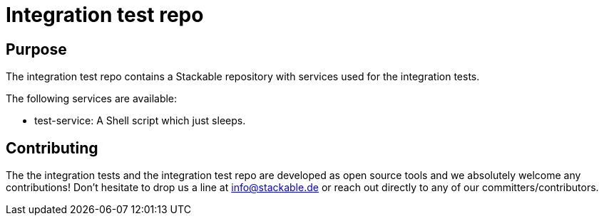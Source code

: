 = Integration test repo

== Purpose
The integration test repo contains a Stackable repository with services
used for the integration tests.

The following services are available:

* test-service: A Shell script which just sleeps.

== Contributing
The the integration tests and the integration test repo are developed as
open source tools and we absolutely welcome any contributions! Don't
hesitate to drop us a line at info@stackable.de or reach out directly to
any of our committers/contributors.
